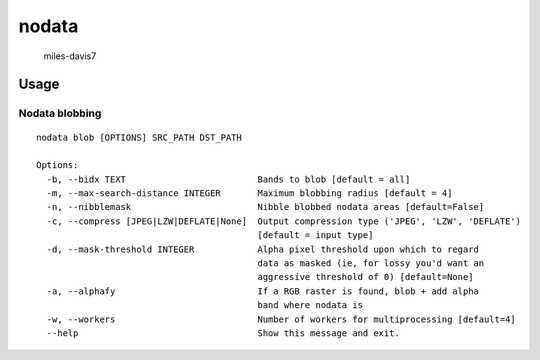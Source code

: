 nodata
======

.. figure:: https://cloud.githubusercontent.com/assets/5084513/9670961/4f04da04-5244-11e5-93e5-86b69694f82f.jpg
   :alt: miles-davis7

   miles-davis7

Usage
-----

Nodata blobbing
~~~~~~~~~~~~~~~

::

    nodata blob [OPTIONS] SRC_PATH DST_PATH

    Options:
      -b, --bidx TEXT                         Bands to blob [default = all]
      -m, --max-search-distance INTEGER       Maximum blobbing radius [default = 4]
      -n, --nibblemask                        Nibble blobbed nodata areas [default=False]
      -c, --compress [JPEG|LZW|DEFLATE|None]  Output compression type ('JPEG', 'LZW', 'DEFLATE')
                                              [default = input type]
      -d, --mask-threshold INTEGER            Alpha pixel threshold upon which to regard
                                              data as masked (ie, for lossy you'd want an
                                              aggressive threshold of 0) [default=None]
      -a, --alphafy                           If a RGB raster is found, blob + add alpha
                                              band where nodata is
      -w, --workers                           Number of workers for multiprocessing [default=4]                                      
      --help                                  Show this message and exit.
